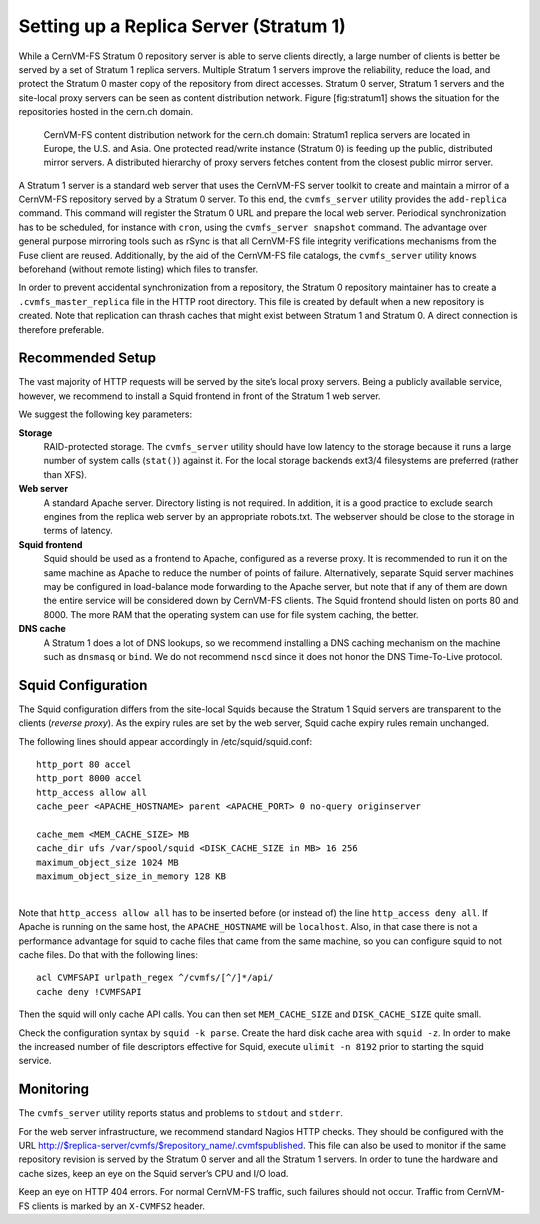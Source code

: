 .. _cpt_replica:

Setting up a Replica Server (Stratum 1)
=======================================

While a CernVM-FS Stratum 0 repository server is able to serve clients
directly, a large number of clients is better be served by a set of
Stratum 1 replica servers. Multiple Stratum 1 servers improve the
reliability, reduce the load, and protect the Stratum 0 master copy of
the repository from direct accesses. Stratum 0 server, Stratum 1 servers
and the site-local proxy servers can be seen as content distribution
network. Figure [fig:stratum1] shows the situation for the repositories
hosted in the cern.ch domain.

.. figure:: _static/stratum1.png
   :alt: Concept overview of the CernVM-FS Content Delivery Network

   CernVM-FS content distribution network for the cern.ch domain: Stratum1
   replica servers are located in Europe, the U.S. and Asia. One protected
   read/write instance (Stratum 0) is feeding up the public, distributed
   mirror servers. A distributed hierarchy of proxy servers fetches content
   from the closest public mirror server.

A Stratum 1 server is a standard web server that uses the
CernVM-FS server toolkit to create and maintain a mirror of a
CernVM-FS repository served by a Stratum 0 server. To this end, the
``cvmfs_server`` utility provides the ``add-replica`` command. This
command will register the Stratum 0 URL and prepare the local web
server. Periodical synchronization has to be scheduled, for instance
with ``cron``, using the ``cvmfs_server snapshot`` command. The
advantage over general purpose mirroring tools such as rSync is that all
CernVM-FS file integrity verifications mechanisms from the Fuse client
are reused. Additionally, by the aid of the CernVM-FS file catalogs, the
``cvmfs_server`` utility knows beforehand (without remote listing) which
files to transfer.

In order to prevent accidental synchronization from a repository, the
Stratum 0 repository maintainer has to create a
``.cvmfs_master_replica`` file in the HTTP root directory. This file is
created by default when a new repository is created. Note that
replication can thrash caches that might exist between Stratum 1 and
Stratum 0. A direct connection is therefore preferable.

Recommended Setup
-----------------

The vast majority of HTTP requests will be served by the site’s local
proxy servers. Being a publicly available service, however, we recommend
to install a Squid frontend in front of the Stratum 1 web server.

We suggest the following key parameters:

**Storage**
    RAID-protected storage. The ``cvmfs_server`` utility should have low
    latency to the storage because it runs a large number of system
    calls (``stat()``) against it. For the local storage backends ext3/4
    filesystems are preferred (rather than XFS).

**Web server**
    A standard Apache server. Directory listing is not required. In
    addition, it is a good practice to exclude search engines from the
    replica web server by an appropriate robots.txt. The webserver
    should be close to the storage in terms of latency.

**Squid frontend**
    Squid should be used as a frontend to Apache, configured as a
    reverse proxy. It is recommended to run it on the same machine as
    Apache to reduce the number of points of failure. Alternatively,
    separate Squid server machines may be configured in load-balance
    mode forwarding to the Apache server, but note that if any of them
    are down the entire service will be considered down by
    CernVM-FS clients. The Squid frontend should listen on ports 80 and
    8000. The more RAM that the operating system can use for file system
    caching, the better.

**DNS cache**
    A Stratum 1 does a lot of DNS lookups, so we recommend installing a
    DNS caching mechanism on the machine such as ``dnsmasq`` or
    ``bind``. We do not recommend ``nscd`` since it does not honor the
    DNS Time-To-Live protocol.

Squid Configuration
-------------------

The Squid configuration differs from the site-local Squids because the
Stratum 1 Squid servers are transparent to the clients (*reverse
proxy*). As the expiry rules are set by the web server, Squid cache
expiry rules remain unchanged.

The following lines should appear accordingly in /etc/squid/squid.conf:

::

      http_port 80 accel
      http_port 8000 accel
      http_access allow all
      cache_peer <APACHE_HOSTNAME> parent <APACHE_PORT> 0 no-query originserver

      cache_mem <MEM_CACHE_SIZE> MB
      cache_dir ufs /var/spool/squid <DISK_CACHE_SIZE in MB> 16 256
      maximum_object_size 1024 MB
      maximum_object_size_in_memory 128 KB

| 
| Note that ``http_access allow all`` has to be inserted before (or
  instead of) the line ``http_access deny all``. If Apache is running on
  the same host, the ``APACHE_HOSTNAME`` will be ``localhost``. Also, in
  that case there is not a performance advantage for squid to cache
  files that came from the same machine, so you can configure squid to
  not cache files. Do that with the following lines:

::

      acl CVMFSAPI urlpath_regex ^/cvmfs/[^/]*/api/
      cache deny !CVMFSAPI

Then the squid will only cache API calls. You can then set
``MEM_CACHE_SIZE`` and ``DISK_CACHE_SIZE`` quite small.

Check the configuration syntax by ``squid -k parse``. Create the hard
disk cache area with ``squid -z``. In order to make the increased number
of file descriptors effective for Squid, execute ``ulimit -n 8192``
prior to starting the squid service.

Monitoring
----------

The ``cvmfs_server`` utility reports status and problems to ``stdout``
and ``stderr``.

For the web server infrastructure, we recommend standard Nagios HTTP
checks. They should be configured with the URL
http://$replica-server/cvmfs/$repository_name/.cvmfspublished. This file
can also be used to monitor if the same repository revision is served by
the Stratum 0 server and all the Stratum 1 servers. In order to tune the
hardware and cache sizes, keep an eye on the Squid server’s CPU and I/O
load.

Keep an eye on HTTP 404 errors. For normal CernVM-FS traffic, such
failures should not occur. Traffic from CernVM-FS clients is marked by
an ``X-CVMFS2`` header.

.. raw:: html

   <div id="refs" class="references">

.. raw:: html

   </div>
